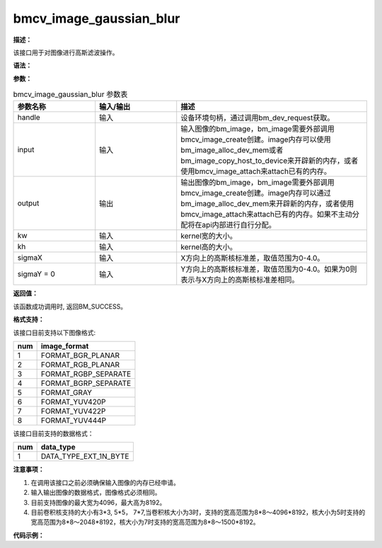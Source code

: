 bmcv_image_gaussian_blur
------------------------------

**描述：**

该接口用于对图像进行高斯滤波操作。

**语法：**

.. code-block:: c
    :linenos:
    :lineno-start: 1
    :force:

    bm_status_t bmcv_image_gaussian_blur(
        bm_handle_t handle,
        bm_image input,
        bm_image output,
        int kw,
        int kh,
        float sigmaX,
        float sigmaY = 0);

**参数：**

.. list-table:: bmcv_image_gaussian_blur 参数表
    :widths: 15 15 35

    * - **参数名称**
      - **输入/输出**
      - **描述**
    * - handle
      - 输入
      - 设备环境句柄，通过调用bm_dev_request获取。
    * - input
      - 输入
      - 输入图像的bm_image，bm_image需要外部调用bmcv_image_create创建。image内存可以使用bm_image_alloc_dev_mem或者bm_image_copy_host_to_device来开辟新的内存，或者使用bmcv_image_attach来attach已有的内存。
    * - output
      - 输出
      - 输出图像的bm_image，bm_image需要外部调用bmcv_image_create创建。image内存可以通过bm_image_alloc_dev_mem来开辟新的内存，或者使用bmcv_image_attach来attach已有的内存。如果不主动分配将在api内部进行自行分配。
    * - kw
      - 输入
      - kernel宽的大小。
    * - kh
      - 输入
      - kernel高的大小。
    * - sigmaX
      - 输入
      - X方向上的高斯核标准差，取值范围为0-4.0。
    * - sigmaY = 0
      - 输入
      - Y方向上的高斯核标准差，取值范围为0-4.0。如果为0则表示与X方向上的高斯核标准差相同。

**返回值：**

该函数成功调用时, 返回BM_SUCCESS。

**格式支持：**

该接口目前支持以下图像格式:

+-----+------------------------+
| num | image_format           |
+=====+========================+
| 1   | FORMAT_BGR_PLANAR      |
+-----+------------------------+
| 2   | FORMAT_RGB_PLANAR      |
+-----+------------------------+
| 3   | FORMAT_RGBP_SEPARATE   |
+-----+------------------------+
| 4   | FORMAT_BGRP_SEPARATE   |
+-----+------------------------+
| 5   | FORMAT_GRAY            |
+-----+------------------------+
| 6   | FORMAT_YUV420P         |
+-----+------------------------+
| 7   | FORMAT_YUV422P         |
+-----+------------------------+
| 8   | FORMAT_YUV444P         |
+-----+------------------------+

该接口目前支持的数据格式：

+-----+------------------------+
| num | data_type              |
+=====+========================+
| 1   | DATA_TYPE_EXT_1N_BYTE  |
+-----+------------------------+

**注意事项：**

1. 在调用该接口之前必须确保输入图像的内存已经申请。

2. 输入输出图像的数据格式，图像格式必须相同。

3. 目前支持图像的最大宽为4096，最大高为8192。

4. 目前卷积核支持的大小有3*3, 5*5， 7*7,当卷积核大小为3时，支持的宽高范围为8*8～4096*8192，核大小为5时支持的宽高范围为8*8～2048*8192，核大小为7时支持的宽高范围为8*8～1500*8192。

**代码示例：**

.. code-block:: c
    :linenos:
    :lineno-start: 1
    :force:

    #include <stdio.h>
    #include "bmcv_api_ext_c.h"
    #include "stdlib.h"
    #include "string.h"
    #include <assert.h>
    #include <float.h>
    #include <math.h>

    static void read_bin(const char *input_path, unsigned char *input_data, int width, int height) {
        FILE *fp_src = fopen(input_path, "rb");
        if (fp_src == NULL) {
        printf("无法打开输出文件 %s\n", input_path);
        return;
        }
        if(fread(input_data, sizeof(char), width * height, fp_src) != 0) {
        printf("read image success\n");
        }
        fclose(fp_src);
    }

    static void write_bin(const char *output_path, unsigned char *output_data, int width, int height) {
        FILE *fp_dst = fopen(output_path, "wb");
        if (fp_dst == NULL) {
        printf("无法打开输出文件 %s\n", output_path);
        return;
        }
        fwrite(output_data, sizeof(char), width * height, fp_dst);
        fclose(fp_dst);
    }




    int main() {
        int width = 1920;
        int height = 1080;
        int format = FORMAT_GRAY;
        float sigmaX = (float)rand() / RAND_MAX * 5.0f;
        float sigmaY = (float)rand() / RAND_MAX * 5.0f;
        int ret = 0;
        char *input_path = "path/to/input";
        char *output_path = "path/to/output";
        bm_handle_t handle;
        ret = bm_dev_request(&handle, 0);
        if (ret != BM_SUCCESS) {
            printf("bm_dev_request failed. ret = %d\n", ret);
            return -1;
        }

        int kw = 3, kh = 3;

        unsigned char *input_data = (unsigned char*)malloc(width * height);
        unsigned char *output_tpu = (unsigned char*)malloc(width * height);

        read_bin(input_path, input_data, width, height);

        bm_image img_i;
        bm_image img_o;

        bm_image_create(handle, height, width, (bm_image_format_ext)format, DATA_TYPE_EXT_1N_BYTE, &img_i, NULL);
        bm_image_create(handle, height, width, (bm_image_format_ext)format, DATA_TYPE_EXT_1N_BYTE, &img_o, NULL);
        bm_image_alloc_dev_mem(img_i, 2);
        bm_image_alloc_dev_mem(img_o, 2);

        unsigned char *input_addr[3] = {input_data, input_data + height * width, input_data + 2 * height * width};
        bm_image_copy_host_to_device(img_i, (void **)(input_addr));

        ret = bmcv_image_gaussian_blur(handle, img_i, img_o, kw, kh, sigmaX, sigmaY);
        unsigned char *output_addr[3] = {output_tpu, output_tpu + height * width, output_tpu + 2 * height * width};
        bm_image_copy_device_to_host(img_o, (void **)output_addr);

        bm_image_destroy(&img_i);
        bm_image_destroy(&img_o);


        write_bin(output_path, output_tpu, width, height);
        free(input_data);
        free(output_tpu);

        bm_dev_free(handle);
        return ret;
    }